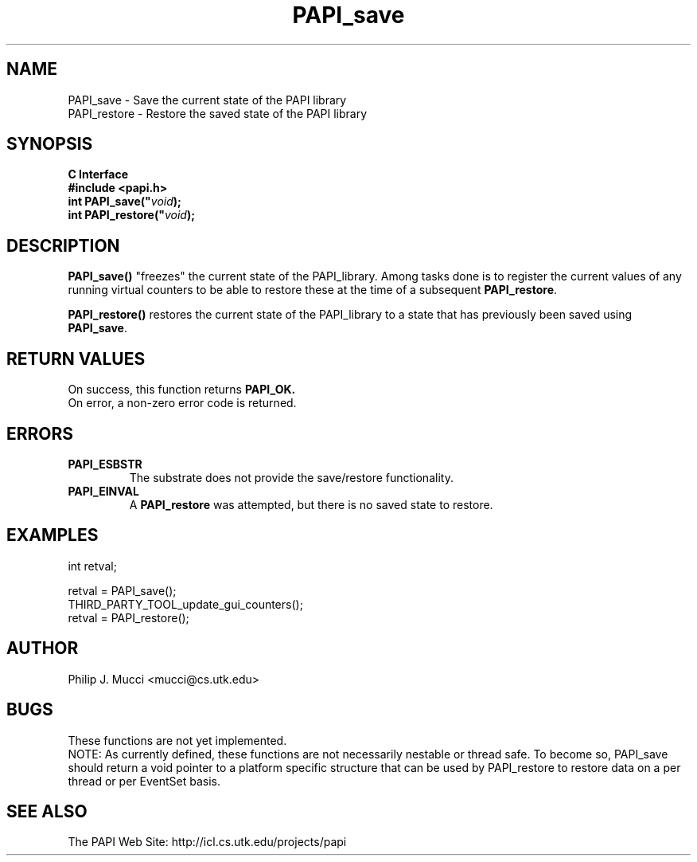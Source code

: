 .\" $Id$
.TH "PAPI_save" 3 "December, 2001" "PAPI Function Reference" "PAPI"

.SH NAME
PAPI_save \- Save the current state of the PAPI library
 PAPI_restore \- Restore the saved state of the PAPI library

.SH SYNOPSIS
.B C Interface
.nf
.B #include <papi.h>
.BI int\ PAPI_save(" void ");"
.BI int\ PAPI_restore(" void ");"
.fi

.SH DESCRIPTION
.B "PAPI_save()"
"freezes" the current state of the PAPI_library. Among tasks done is
to register the current values of any running virtual counters to be able to
restore these at the time of a subsequent 
.BR PAPI_restore .
.LP
.B "PAPI_restore()"
restores the current state of the PAPI_library to a state that has previously
been saved using 
.BR PAPI_save .

.SH RETURN VALUES
On success, this function returns
.B "PAPI_OK."
 On error, a non-zero error code is returned.

.SH ERRORS
.TP
.B "PAPI_ESBSTR"
The substrate does not provide the save/restore functionality.
.TP
.B "PAPI_EINVAL"
A 
.B PAPI_restore 
was attempted, but there is no saved state to restore.

.SH EXAMPLES
.LP
.nf
.if t .ft CW
int retval;

retval = PAPI_save();
THIRD_PARTY_TOOL_update_gui_counters();
retval = PAPI_restore();

.if t .ft P
.fi

.SH AUTHOR
Philip J. Mucci <mucci@cs.utk.edu>

.SH BUGS
These functions are not yet implemented.
 NOTE: As currently defined, these functions are not necessarily nestable or
thread safe.
To become so, PAPI_save should return a void pointer to a platform specific
structure that can be used by PAPI_restore to restore data on a per thread 
or per EventSet basis.

.SH SEE ALSO
 The PAPI Web Site: 
http://icl.cs.utk.edu/projects/papi

